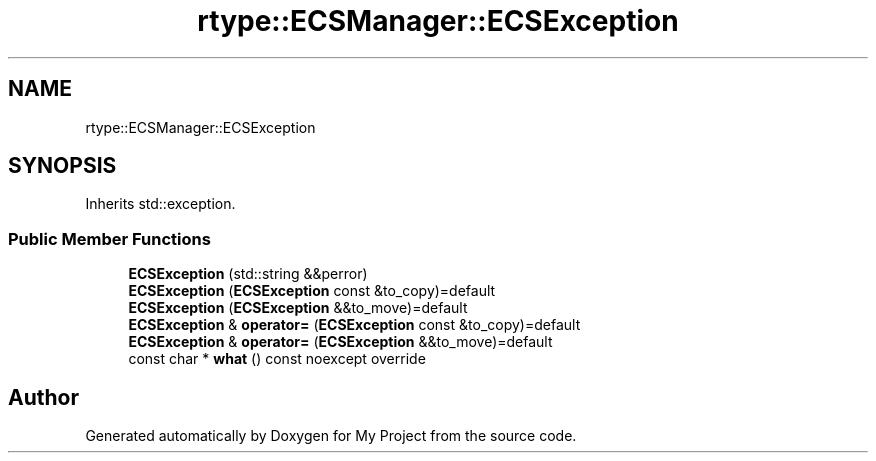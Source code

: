 .TH "rtype::ECSManager::ECSException" 3 "Sat Jan 13 2024" "My Project" \" -*- nroff -*-
.ad l
.nh
.SH NAME
rtype::ECSManager::ECSException
.SH SYNOPSIS
.br
.PP
.PP
Inherits std::exception\&.
.SS "Public Member Functions"

.in +1c
.ti -1c
.RI "\fBECSException\fP (std::string &&perror)"
.br
.ti -1c
.RI "\fBECSException\fP (\fBECSException\fP const &to_copy)=default"
.br
.ti -1c
.RI "\fBECSException\fP (\fBECSException\fP &&to_move)=default"
.br
.ti -1c
.RI "\fBECSException\fP & \fBoperator=\fP (\fBECSException\fP const &to_copy)=default"
.br
.ti -1c
.RI "\fBECSException\fP & \fBoperator=\fP (\fBECSException\fP &&to_move)=default"
.br
.ti -1c
.RI "const char * \fBwhat\fP () const noexcept override"
.br
.in -1c

.SH "Author"
.PP 
Generated automatically by Doxygen for My Project from the source code\&.
